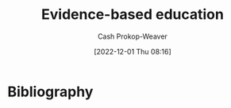 :PROPERTIES:
:ID:       b26b15e5-48c4-4968-a645-5743b571021e
:ROAM_REFS: [cite:@EvidencebasedEducation2022]
:LAST_MODIFIED: [2023-09-05 Tue 20:16]
:END:
#+title: Evidence-based education
#+hugo_custom_front_matter: :slug "b26b15e5-48c4-4968-a645-5743b571021e"
#+author: Cash Prokop-Weaver
#+date: [2022-12-01 Thu 08:16]
#+filetags: :hastodo:concept:

* TODO [#2] Expand :noexport:
[cite:@EvidencebasedEducation2022]

* TODO [#2] Flashcards :noexport:
* Bibliography
#+print_bibliography:
